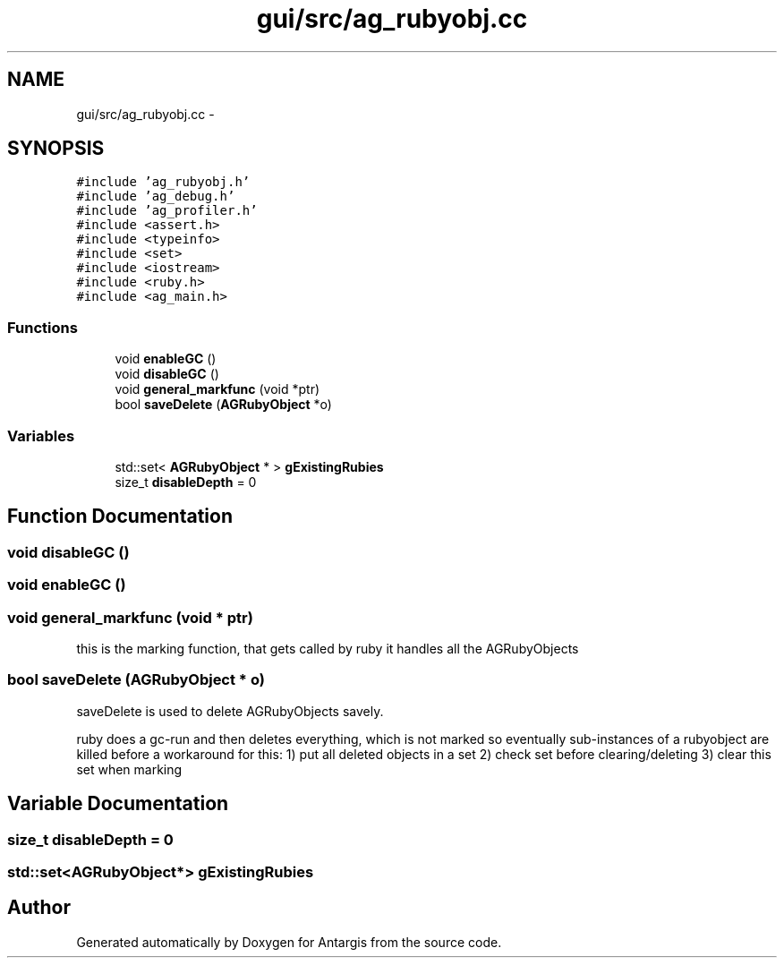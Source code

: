 .TH "gui/src/ag_rubyobj.cc" 3 "27 Oct 2006" "Version 0.1.9" "Antargis" \" -*- nroff -*-
.ad l
.nh
.SH NAME
gui/src/ag_rubyobj.cc \- 
.SH SYNOPSIS
.br
.PP
\fC#include 'ag_rubyobj.h'\fP
.br
\fC#include 'ag_debug.h'\fP
.br
\fC#include 'ag_profiler.h'\fP
.br
\fC#include <assert.h>\fP
.br
\fC#include <typeinfo>\fP
.br
\fC#include <set>\fP
.br
\fC#include <iostream>\fP
.br
\fC#include <ruby.h>\fP
.br
\fC#include <ag_main.h>\fP
.br

.SS "Functions"

.in +1c
.ti -1c
.RI "void \fBenableGC\fP ()"
.br
.ti -1c
.RI "void \fBdisableGC\fP ()"
.br
.ti -1c
.RI "void \fBgeneral_markfunc\fP (void *ptr)"
.br
.ti -1c
.RI "bool \fBsaveDelete\fP (\fBAGRubyObject\fP *o)"
.br
.in -1c
.SS "Variables"

.in +1c
.ti -1c
.RI "std::set< \fBAGRubyObject\fP * > \fBgExistingRubies\fP"
.br
.ti -1c
.RI "size_t \fBdisableDepth\fP = 0"
.br
.in -1c
.SH "Function Documentation"
.PP 
.SS "void disableGC ()"
.PP
.SS "void enableGC ()"
.PP
.SS "void general_markfunc (void * ptr)"
.PP
this is the marking function, that gets called by ruby it handles all the AGRubyObjects 
.SS "bool saveDelete (\fBAGRubyObject\fP * o)"
.PP
saveDelete is used to delete AGRubyObjects savely.
.PP
ruby does a gc-run and then deletes everything, which is not marked so eventually sub-instances of a rubyobject are killed before a workaround for this: 1) put all deleted objects in a set 2) check set before clearing/deleting 3) clear this set when marking 
.SH "Variable Documentation"
.PP 
.SS "size_t \fBdisableDepth\fP = 0"
.PP
.SS "std::set<\fBAGRubyObject\fP*> \fBgExistingRubies\fP"
.PP
.SH "Author"
.PP 
Generated automatically by Doxygen for Antargis from the source code.
